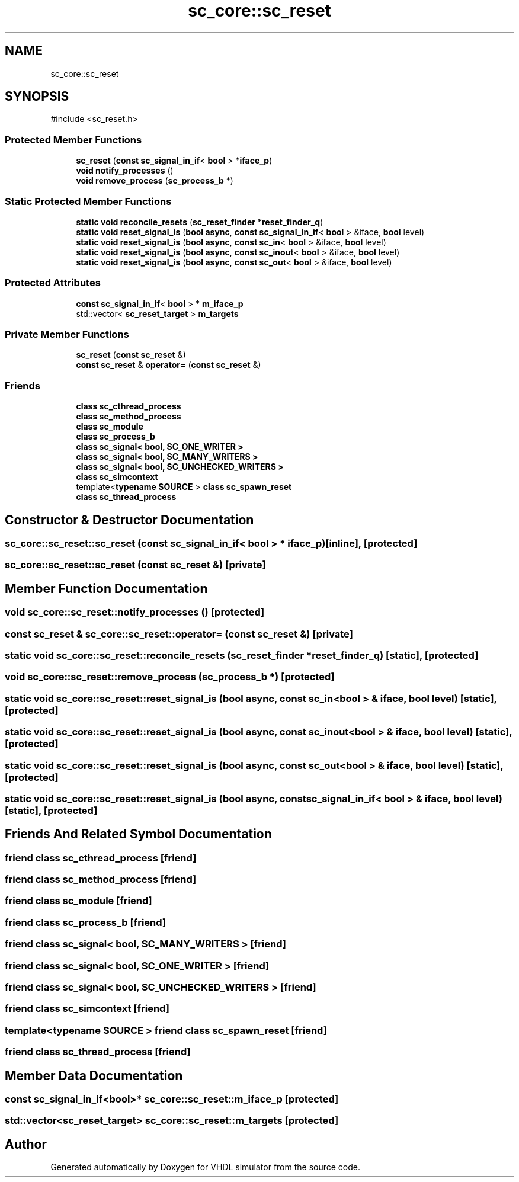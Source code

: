 .TH "sc_core::sc_reset" 3 "VHDL simulator" \" -*- nroff -*-
.ad l
.nh
.SH NAME
sc_core::sc_reset
.SH SYNOPSIS
.br
.PP
.PP
\fR#include <sc_reset\&.h>\fP
.SS "Protected Member Functions"

.in +1c
.ti -1c
.RI "\fBsc_reset\fP (\fBconst\fP \fBsc_signal_in_if\fP< \fBbool\fP > *\fBiface_p\fP)"
.br
.ti -1c
.RI "\fBvoid\fP \fBnotify_processes\fP ()"
.br
.ti -1c
.RI "\fBvoid\fP \fBremove_process\fP (\fBsc_process_b\fP *)"
.br
.in -1c
.SS "Static Protected Member Functions"

.in +1c
.ti -1c
.RI "\fBstatic\fP \fBvoid\fP \fBreconcile_resets\fP (\fBsc_reset_finder\fP *\fBreset_finder_q\fP)"
.br
.ti -1c
.RI "\fBstatic\fP \fBvoid\fP \fBreset_signal_is\fP (\fBbool\fP \fBasync\fP, \fBconst\fP \fBsc_signal_in_if\fP< \fBbool\fP > &iface, \fBbool\fP level)"
.br
.ti -1c
.RI "\fBstatic\fP \fBvoid\fP \fBreset_signal_is\fP (\fBbool\fP \fBasync\fP, \fBconst\fP \fBsc_in\fP< \fBbool\fP > &iface, \fBbool\fP level)"
.br
.ti -1c
.RI "\fBstatic\fP \fBvoid\fP \fBreset_signal_is\fP (\fBbool\fP \fBasync\fP, \fBconst\fP \fBsc_inout\fP< \fBbool\fP > &iface, \fBbool\fP level)"
.br
.ti -1c
.RI "\fBstatic\fP \fBvoid\fP \fBreset_signal_is\fP (\fBbool\fP \fBasync\fP, \fBconst\fP \fBsc_out\fP< \fBbool\fP > &iface, \fBbool\fP level)"
.br
.in -1c
.SS "Protected Attributes"

.in +1c
.ti -1c
.RI "\fBconst\fP \fBsc_signal_in_if\fP< \fBbool\fP > * \fBm_iface_p\fP"
.br
.ti -1c
.RI "std::vector< \fBsc_reset_target\fP > \fBm_targets\fP"
.br
.in -1c
.SS "Private Member Functions"

.in +1c
.ti -1c
.RI "\fBsc_reset\fP (\fBconst\fP \fBsc_reset\fP &)"
.br
.ti -1c
.RI "\fBconst\fP \fBsc_reset\fP & \fBoperator=\fP (\fBconst\fP \fBsc_reset\fP &)"
.br
.in -1c
.SS "Friends"

.in +1c
.ti -1c
.RI "\fBclass\fP \fBsc_cthread_process\fP"
.br
.ti -1c
.RI "\fBclass\fP \fBsc_method_process\fP"
.br
.ti -1c
.RI "\fBclass\fP \fBsc_module\fP"
.br
.ti -1c
.RI "\fBclass\fP \fBsc_process_b\fP"
.br
.ti -1c
.RI "\fBclass\fP \fBsc_signal< bool, SC_ONE_WRITER >\fP"
.br
.ti -1c
.RI "\fBclass\fP \fBsc_signal< bool, SC_MANY_WRITERS >\fP"
.br
.ti -1c
.RI "\fBclass\fP \fBsc_signal< bool, SC_UNCHECKED_WRITERS >\fP"
.br
.ti -1c
.RI "\fBclass\fP \fBsc_simcontext\fP"
.br
.ti -1c
.RI "template<\fBtypename\fP \fBSOURCE\fP > \fBclass\fP \fBsc_spawn_reset\fP"
.br
.ti -1c
.RI "\fBclass\fP \fBsc_thread_process\fP"
.br
.in -1c
.SH "Constructor & Destructor Documentation"
.PP 
.SS "sc_core::sc_reset::sc_reset (\fBconst\fP \fBsc_signal_in_if\fP< \fBbool\fP > * iface_p)\fR [inline]\fP, \fR [protected]\fP"

.SS "sc_core::sc_reset::sc_reset (\fBconst\fP \fBsc_reset\fP &)\fR [private]\fP"

.SH "Member Function Documentation"
.PP 
.SS "\fBvoid\fP sc_core::sc_reset::notify_processes ()\fR [protected]\fP"

.SS "\fBconst\fP \fBsc_reset\fP & sc_core::sc_reset::operator= (\fBconst\fP \fBsc_reset\fP &)\fR [private]\fP"

.SS "\fBstatic\fP \fBvoid\fP sc_core::sc_reset::reconcile_resets (\fBsc_reset_finder\fP * reset_finder_q)\fR [static]\fP, \fR [protected]\fP"

.SS "\fBvoid\fP sc_core::sc_reset::remove_process (\fBsc_process_b\fP *)\fR [protected]\fP"

.SS "\fBstatic\fP \fBvoid\fP sc_core::sc_reset::reset_signal_is (\fBbool\fP async, \fBconst\fP \fBsc_in\fP< \fBbool\fP > & iface, \fBbool\fP level)\fR [static]\fP, \fR [protected]\fP"

.SS "\fBstatic\fP \fBvoid\fP sc_core::sc_reset::reset_signal_is (\fBbool\fP async, \fBconst\fP \fBsc_inout\fP< \fBbool\fP > & iface, \fBbool\fP level)\fR [static]\fP, \fR [protected]\fP"

.SS "\fBstatic\fP \fBvoid\fP sc_core::sc_reset::reset_signal_is (\fBbool\fP async, \fBconst\fP \fBsc_out\fP< \fBbool\fP > & iface, \fBbool\fP level)\fR [static]\fP, \fR [protected]\fP"

.SS "\fBstatic\fP \fBvoid\fP sc_core::sc_reset::reset_signal_is (\fBbool\fP async, \fBconst\fP \fBsc_signal_in_if\fP< \fBbool\fP > & iface, \fBbool\fP level)\fR [static]\fP, \fR [protected]\fP"

.SH "Friends And Related Symbol Documentation"
.PP 
.SS "\fBfriend\fP \fBclass\fP \fBsc_cthread_process\fP\fR [friend]\fP"

.SS "\fBfriend\fP \fBclass\fP \fBsc_method_process\fP\fR [friend]\fP"

.SS "\fBfriend\fP \fBclass\fP \fBsc_module\fP\fR [friend]\fP"

.SS "\fBfriend\fP \fBclass\fP \fBsc_process_b\fP\fR [friend]\fP"

.SS "\fBfriend\fP \fBclass\fP \fBsc_signal\fP< \fBbool\fP, \fBSC_MANY_WRITERS\fP >\fR [friend]\fP"

.SS "\fBfriend\fP \fBclass\fP \fBsc_signal\fP< \fBbool\fP, \fBSC_ONE_WRITER\fP >\fR [friend]\fP"

.SS "\fBfriend\fP \fBclass\fP \fBsc_signal\fP< \fBbool\fP, \fBSC_UNCHECKED_WRITERS\fP >\fR [friend]\fP"

.SS "\fBfriend\fP \fBclass\fP \fBsc_simcontext\fP\fR [friend]\fP"

.SS "template<\fBtypename\fP \fBSOURCE\fP > \fBfriend\fP \fBclass\fP \fBsc_spawn_reset\fP\fR [friend]\fP"

.SS "\fBfriend\fP \fBclass\fP \fBsc_thread_process\fP\fR [friend]\fP"

.SH "Member Data Documentation"
.PP 
.SS "\fBconst\fP \fBsc_signal_in_if\fP<\fBbool\fP>* sc_core::sc_reset::m_iface_p\fR [protected]\fP"

.SS "std::vector<\fBsc_reset_target\fP> sc_core::sc_reset::m_targets\fR [protected]\fP"


.SH "Author"
.PP 
Generated automatically by Doxygen for VHDL simulator from the source code\&.
